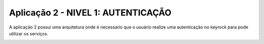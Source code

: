 Aplicação 2 - NIVEL 1: AUTENTICAÇÃO 
===========

A aplicação 2 possui uma arquitetura onde é necessario que o usuário realize uma autenticação no keyrock para pode utilizar os serviços.

.. image:: imagens/app2.png 
